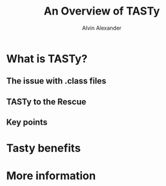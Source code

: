 #+TITLE: An Overview of TASTy
#+AUTHOR: Alvin Alexander
#+CONTRIBUTOR: NOT-EXIST
#+STARTUP: overview
#+STARTUP: entitiespretty

* What is TASTy?
** The issue with .class files
** TASTy to the Rescue
** Key points

* Tasty benefits
* More information
